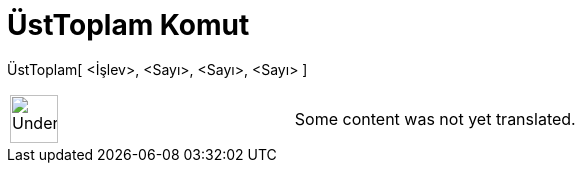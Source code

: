 = ÜstToplam Komut
:page-en: commands/UpperSum
ifdef::env-github[:imagesdir: /tr/modules/ROOT/assets/images]

ÜstToplam[ <İşlev>, <Sayı>, <Sayı>, <Sayı> ]::

[width="100%",cols="50%,50%",]
|===
a|
image:48px-UnderConstruction.png[UnderConstruction.png,width=48,height=48]

|Some content was not yet translated.
|===
